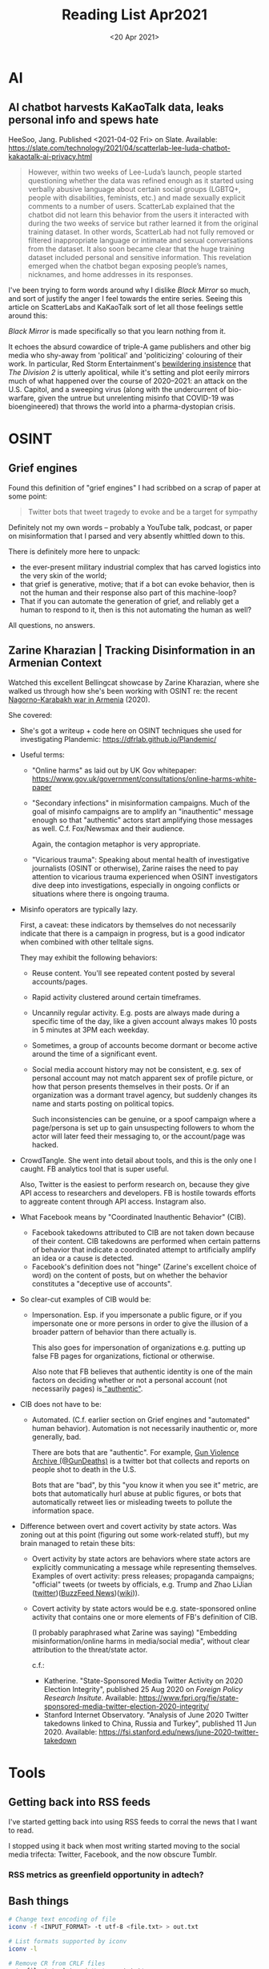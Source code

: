 #+TITLE: Reading List Apr2021

* AI
** AI chatbot harvests KaKaoTalk data, leaks personal info and spews hate

HeeSoo, Jang. Published <2021-04-02 Fri> on Slate.
Available:
https://slate.com/technology/2021/04/scatterlab-lee-luda-chatbot-kakaotalk-ai-privacy.html

#+BEGIN_QUOTE
However, within two weeks of Lee-Luda’s launch, people
started questioning whether the data was refined enough as
it started using verbally abusive language about certain
social groups (LGBTQ+, people with disabilities, feminists,
etc.) and made sexually explicit comments to a number of
users. ScatterLab explained that the chatbot did not learn
this behavior from the users it interacted with during the
two weeks of service but rather learned it from the original
training dataset. In other words, ScatterLab had not fully
removed or filtered inappropriate language or intimate and
sexual conversations from the dataset. It also soon became
clear that the huge training dataset included personal and
sensitive information. This revelation emerged when the
chatbot began exposing people’s names, nicknames, and home
addresses in its responses.
#+END_QUOTE

I've been trying to form words around why I dislike
/Black Mirror/ so much, and sort of justify the anger
I feel towards the entire series. Seeing this article on
ScatterLabs and KaKaoTalk sort of let all those feelings
settle around this:

/Black Mirror/ is made specifically so that you learn
nothing from it.

It echoes the absurd cowardice of triple-A game publishers
and other big media
who shy-away from 'political' and 'politicizing'
colouring of their work. In particular,
Red Storm Entertainment's
[[https://kotaku.com/the-division-2-is-political-despite-what-its-developer-1826776710][bewildering insistence]] that
/The Division 2/ is utterly apolitical,
while it's setting and plot eerily mirrors much
of what happened over the course of 2020--2021:
an attack on the U.S. Capitol, and a sweeping virus
(along with the undercurrent of bio-warfare,
given the untrue but unrelenting misinfo that
COVID-19 was bioengineered) that throws
the world into a pharma-dystopian crisis.

* OSINT
** Grief engines
Found this definition of "grief engines" I had scribbed on a
scrap of paper at some point:

#+BEGIN_QUOTE
Twitter bots that tweet tragedy to evoke and be a target for
sympathy
#+END_QUOTE

Definitely not my own words -- probably a YouTube talk,
podcast, or paper on misinformation that I parsed and
very absently whittled down to this.

There is definitely more here to unpack:
- the ever-present military industrial complex that has
  carved logistics into the very skin of the world;
- that grief is generative, motive; that if a bot can evoke
  behavior, then is not the human and their response also
  part of this machine-loop?
- That if you can automate the generation of grief, and
  reliably get a human to respond to it, then is this not
  automating the human as well?

All questions, no answers.
** Zarine Kharazian | Tracking Disinformation in an Armenian Context
#+DATE: <20 Apr 2021>
Watched this excellent Bellingcat showcase by Zarine
Kharazian, where she walked us through how she's been
working with OSINT re: the recent [[https://en.wikipedia.org/wiki/2020_Nagorno-Karabakh_war][Nagorno-Karabakh war in
Armenia]] (2020).

She covered:

- She's got a writeup + code here on OSINT techniques she
  used for investigating Plandemic:
  https://dfrlab.github.io/Plandemic/
- Useful terms:
  + "Online harms" as laid out by UK Gov whitepaper:
    https://www.gov.uk/government/consultations/online-harms-white-paper
  + "Secondary infections" in misinformation campaigns.
    Much of the goal of misinfo campaigns are to amplify
    an "inauthentic" message enough so that "authentic"
    actors start amplifying those messages as well. C.f.
    Fox/Newsmax and their audience.

    Again, the contagion metaphor is very appropriate.
  + "Vicarious trauma": Speaking about mental health of
    investigative journalists (OSINT or otherwise), Zarine
    raises the need to pay attention to vicarious trauma
    experienced when OSINT investigators dive deep into
    investigations, especially in ongoing conflicts or
    situations where there is ongoing trauma.
- Misinfo operators are typically lazy.

  First, a caveat: these indicators by themselves do not
  necessarily indicate that there is a campaign in progress,
  but is a good indicator when combined with other telltale
  signs.

  They may exhibit the following behaviors:

  + Reuse content. You'll see repeated content posted by
    several accounts/pages.
  + Rapid activity clustered around certain timeframes.
  + Uncannily regular activity. E.g. posts are always made
    during a specific time of the day, like a given account
    always makes 10 posts in 5 minutes at 3PM each weekday.
  + Sometimes, a group of accounts become dormant or become
    active around the time of a significant event.
  + Social media account history may not be consistent, e.g.
    sex of personal account may not match apparent sex of
    profile picture, or how that person presents themselves
    in their posts. Or if an organization was a dormant
    travel agency, but suddenly changes its name and
    starts posting on political topics.

    Such inconsistencies can be genuine, or a spoof campaign
    where a page/persona is set up to gain unsuspecting
    followers to whom the actor will later feed their
    messaging to, or the account/page was hacked.

- CrowdTangle. She went into detail about tools, and this
  is the only one I caught. FB analytics tool that is
  super useful.

  Also, Twitter is the easiest to perform research on,
  because they give API access to researchers and
  developers. FB is hostile towards efforts to aggreate
  content through API access. Instagram also.

- What Facebook means by "Coordinated Inauthentic Behavior"
  (CIB).
  + Facebook takedowns attributed to CIB are not taken down
    because of their content. CIB takedowns are performed
    when certain patterns of behavior that indicate a
    coordinated attempt to artificially amplify an idea or a
    cause is detected.
  + Facebook's definition does not "hinge" (Zarine's
    excellent choice of word) on the content of posts,
    but on whether the behavior constitutes a
    "deceptive use of accounts".

- So clear-cut examples of CIB would be:
  + Impersonation. Esp. if you impersonate a public figure,
    or if you impersonate one or more persons in order
    to give the illusion of a broader pattern of behavior
    than there actually is.

    This also goes for impersonation of organizations e.g.
    putting up false FB pages for organizations, fictional
    or otherwise.

    Also note that FB believes that authentic identity
    is one of the main factors on deciding whether
    or not a personal account (not necessarily pages)
    is[[https://en.wikipedia.org/wiki/Facebook_real-name_policy_controversy][ "authentic"]].

- CIB does not have to be:
  + Automated. (C.f. earlier section on Grief engines and
    "automated" human behavior). Automation is not necessarily
    inauthentic or, more generally, bad.

    There are bots that are "authentic". For example, [[https://twitter.com/GunDeaths][Gun
    Violence Archive (@GunDeaths)]]
    is a twitter bot that collects and reports on people
    shot to death in the U.S.

    Bots that are "bad", by this "you know it when you see
    it" metric, are bots that automatically hurl abuse at
    public figures, or bots that automatically retweet lies
    or misleading tweets to pollute the information space.

- Difference between overt and covert activity by state actors.
  Was zoning out at this point (figuring out some
  work-related stuff), but my brain managed to retain these
  bits:

  + Overt activity by state actors are behaviors where state
    actors are explicitly communicating a message while
    representing themselves. Examples of overt activity:
    press releases; propaganda campaigns; "official" tweets
    (or tweets by officials, e.g. Trump and Zhao
    LiJian ([[https://twitter.com/zlj517][twitter]])([[https://www.buzzfeednews.com/article/bensmith/zhao-lijian-china-twitter][BuzzFeed News]])([[https://en.wikipedia.org/wiki/Zhao_Lijian][wiki]])).
  + Covert activity by state actors would be e.g.
    state-sponsored online activity that contains one or
    more elements of FB's definition of CIB.

    (I probably paraphrased what Zarine was saying)
    "Embedding misinformation/online harms in media/social
    media", without clear attribution to the threat/state
    actor.

    c.f.:
    - Katherine. "State-Sponsored Media Twitter Activity on
      2020 Election Integrity", published 25 Aug 2020 on
      /Foreign Policy Research Insitute/. Available:
      https://www.fpri.org/fie/state-sponsored-media-twitter-election-2020-integrity/
    - Stanford Internet Observatory. "Analysis of June 2020
      Twitter takedowns linked to China, Russia and Turkey",
      published 11 Jun 2020. Available:
      https://fsi.stanford.edu/news/june-2020-twitter-takedown
* Tools
** Getting back into RSS feeds
I've started getting back into using RSS feeds to
corral the news that I want to read.

I stopped using it back when most writing started
moving to the social media trifecta: Twitter, Facebook,
and the now obscure Tumblr.

*** RSS metrics as greenfield opportunity in adtech?

** Bash things

#+BEGIN_SRC sh
# Change text encoding of file
iconv -f <INPUT_FORMAT> -t utf-8 <file.txt> > out.txt

# List formats supported by iconv
iconv -l

# Remove CR from CRLF files
cat <file.txt> | tr -d '\r' > out.txt'
#+END_SRC

** Python
*** More string formatting

Have been using less of the ~f"{var_name}"~ string
formatting convention, and more ~"{}".format(var_name)~
instead, so was pleasantly surprised to learn
two new things from the [[https://marshmallow.readthedocs.io/en/stable/quickstart.html][Marshmallow quick start guide]]:

1. You can convert an interpolated variable in the string
   to a specific 'format' using ~\!(r|s|a)~. ~!s~ converts
   the var to its string format (usually not needed),
   ~!a~ converts it to its ascii format, and
   ~!r~ converts it to its repr format.

   Of the three, ~!r~ is the most interesting one,
   because (i) I didn't know about it until now,
   and (ii) because it does this:

   #+BEGIN_SRC python
   import datetime as dt

   datenow = dt.datetime.now()

   print("Repr: {!r}".format(datenow))
   # Repr: datetime.datetime(2021, 4, 18, 11, 3, 12, 368861)

   print("String: {}".format(datenow)
   # String: 2021-04-18 11:03:19.010738
   #+END_SRC

2. You can use /named/ variables in string interpolations!:

   #+BEGIN_SRC python
   class Person:
       def __init__(self, name, email):
           self.name = name
           self.email = email

    queen = Person("Persephone", "queen@under.com")

    print("Name: {person.name}\nEmail:{person.email}".format(person=queen))
    #+END_SRC

    which is fantastic 🎉

** Applying correct security controls for macOS GNU Emacs binary
When you run the binary from https://emacsformacosx.com/,
it asks you to grant a mysterious ruby application
full disk access...which for me is an immediate no.

This turns up after a bit of searching: https://apple.stackexchange.com/a/387984/414631

So turns out that the GNU Emacs binary uses a ruby
script to figure out which binary to feed your
macOS system when the .app file is opened.

So the way to grant permissions to the actual binary
being run instead of the ruby script is to:

1. Open ~/Applications/Emacs.app/Contents/MacOS~ (the SO
   answer might be a bit out of date):

   #+BEGIN_SRC text
   ❯ cd /Applications/Emacs.app/Contents/MacOS && ls
    Emacs                   bin-arm64-11_2
    Emacs-arm64-11_2        bin-x86_64-10_11
    Emacs-arm64-11_2.pdmp   bin-x86_64-10_14
    Emacs-old               lib-arm64-11_2
    Emacs-x86_64-10_11      lib-x86_64-10_11
    Emacs-x86_64-10_11.pdmp lib-x86_64-10_14
    Emacs-x86_64-10_14      libexec
    Emacs-x86_64-10_14.pdmp libexec-arm64-11_2
    Emacs.pdmp              libexec-x86_64-10_11
    bin                     libexec-x86_64-10_14
   #+END_SRC

2. Back up the ~Emacs~ script: ~mv Emacs Emacs-old~
3. Create a symbolic link to the binary for your system. I'm
   using an M1 (🎉) mac, so I'll run: ~ln -s
   Emacs-arm64-11_2 Emacs~
4. Open Emacs.app.

If everything's right, macOS will ask you to grant /some/
disk access to the Emacs binary instead of the ruby script.

Now the complaints: had to spend a boat load of time trying
to figure out why the + button in the disk permissions
options on macOS wouldn't let me add applications manually
-- textbook antipattern/usability bug.
Another example of how Apple's design is just bad in weird
places.
